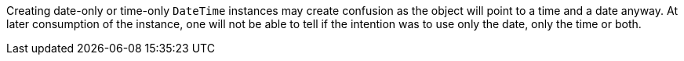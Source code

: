 Creating date-only or time-only `DateTime` instances may create confusion as the object will point to a time and a date anyway. At later consumption of the instance, one will not be able to tell if the intention was to use only the date, only the time or both.